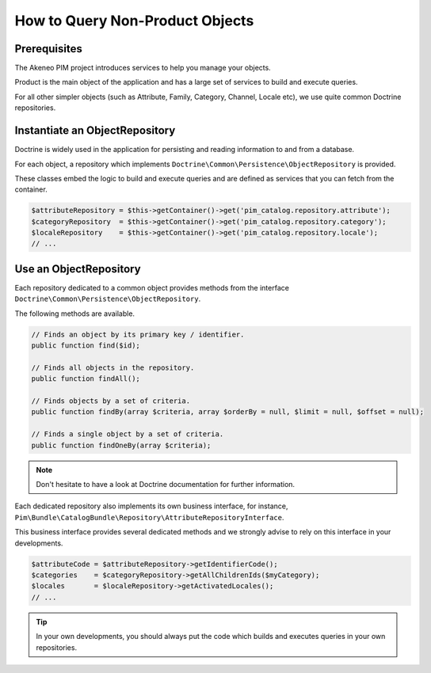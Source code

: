 How to Query Non-Product Objects
================================

Prerequisites
-------------

The Akeneo PIM project introduces services to help you manage your objects.

Product is the main object of the application and has a large set of services to build and execute queries.

For all other simpler objects (such as Attribute, Family, Category, Channel, Locale etc), we use quite common Doctrine repositories.

Instantiate an ObjectRepository
-------------------------------

Doctrine is widely used in the application for persisting and reading information to and from a database.

For each object, a repository which implements ``Doctrine\Common\Persistence\ObjectRepository`` is provided.

These classes embed the logic to build and execute queries and are defined as services that you can fetch from the container.

.. code-block:: php

    $attributeRepository = $this->getContainer()->get('pim_catalog.repository.attribute');
    $categoryRepository  = $this->getContainer()->get('pim_catalog.repository.category');
    $localeRepository    = $this->getContainer()->get('pim_catalog.repository.locale');
    // ...

Use an ObjectRepository
-----------------------

Each repository dedicated to a common object provides methods from the interface ``Doctrine\Common\Persistence\ObjectRepository``.

The following methods are available.

.. code-block:: php

    // Finds an object by its primary key / identifier.
    public function find($id);

    // Finds all objects in the repository.
    public function findAll();

    // Finds objects by a set of criteria.
    public function findBy(array $criteria, array $orderBy = null, $limit = null, $offset = null);

    // Finds a single object by a set of criteria.
    public function findOneBy(array $criteria);

.. note::

    Don't hesitate to have a look at Doctrine documentation for further information.

Each dedicated repository also implements its own business interface, for instance, ``Pim\Bundle\CatalogBundle\Repository\AttributeRepositoryInterface``.

This business interface provides several dedicated methods and we strongly advise to rely on this interface in your developments.

.. code-block:: php

    $attributeCode = $attributeRepository->getIdentifierCode();
    $categories    = $categoryRepository->getAllChildrenIds($myCategory);
    $locales       = $localeRepository->getActivatedLocales();
    // ...

.. tip::

    In your own developments, you should always put the code which builds and executes queries in your own repositories.

